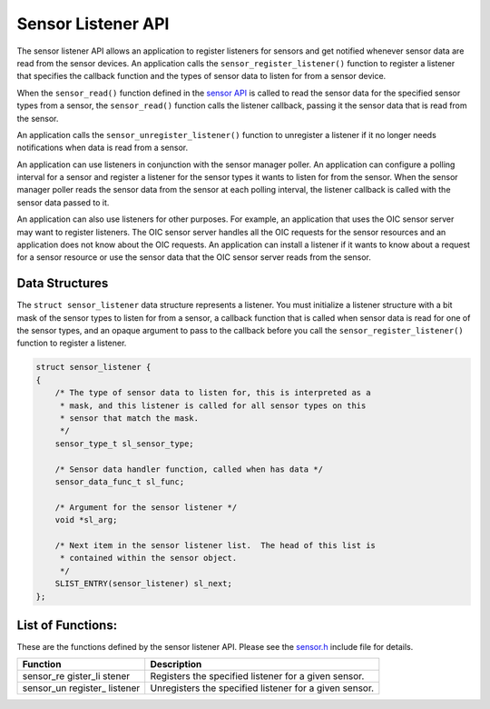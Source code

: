 Sensor Listener API
-------------------

The sensor listener API allows an application to register listeners for
sensors and get notified whenever sensor data are read from the sensor
devices. An application calls the ``sensor_register_listener()``
function to register a listener that specifies the callback function and
the types of sensor data to listen for from a sensor device.

When the ``sensor_read()`` function defined in the `sensor
API </os/modules/sensor_framework/sensor_api.html>`__ is called to read
the sensor data for the specified sensor types from a sensor, the
``sensor_read()`` function calls the listener callback, passing it the
sensor data that is read from the sensor.

An application calls the ``sensor_unregister_listener()`` function to
unregister a listener if it no longer needs notifications when data is
read from a sensor.

An application can use listeners in conjunction with the sensor manager
poller. An application can configure a polling interval for a sensor and
register a listener for the sensor types it wants to listen for from the
sensor. When the sensor manager poller reads the sensor data from the
sensor at each polling interval, the listener callback is called with
the sensor data passed to it.

An application can also use listeners for other purposes. For example,
an application that uses the OIC sensor server may want to register
listeners. The OIC sensor server handles all the OIC requests for the
sensor resources and an application does not know about the OIC
requests. An application can install a listener if it wants to know
about a request for a sensor resource or use the sensor data that the
OIC sensor server reads from the sensor.

Data Structures
~~~~~~~~~~~~~~~

The ``struct sensor_listener`` data structure represents a listener. You
must initialize a listener structure with a bit mask of the sensor types
to listen for from a sensor, a callback function that is called when
sensor data is read for one of the sensor types, and an opaque argument
to pass to the callback before you call the
``sensor_register_listener()`` function to register a listener.

.. code:: c


    struct sensor_listener {
    {
        /* The type of sensor data to listen for, this is interpreted as a
         * mask, and this listener is called for all sensor types on this
         * sensor that match the mask.
         */
        sensor_type_t sl_sensor_type;

        /* Sensor data handler function, called when has data */
        sensor_data_func_t sl_func;

        /* Argument for the sensor listener */
        void *sl_arg;

        /* Next item in the sensor listener list.  The head of this list is
         * contained within the sensor object.
         */
        SLIST_ENTRY(sensor_listener) sl_next;
    };

List of Functions:
~~~~~~~~~~~~~~~~~~

These are the functions defined by the sensor listener API. Please see
the
`sensor.h <https://github.com/apache/mynewt-core/blob/master/hw/sensor/include/sensor/sensor.h>`__
include file for details.

+------------+----------------+
| Function   | Description    |
+============+================+
| sensor\_re | Registers the  |
| gister\_li | specified      |
| stener     | listener for a |
|            | given sensor.  |
+------------+----------------+
| sensor\_un | Unregisters    |
| register\_ | the specified  |
| listener   | listener for a |
|            | given sensor.  |
+------------+----------------+
